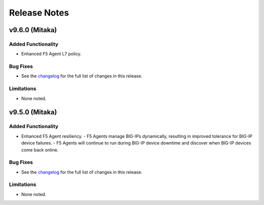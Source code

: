 .. index:: Release Notes

.. _Release Notes:

Release Notes
=============
v9.6.0 (Mitaka)
---------------
Added Functionality
```````````````````
* Enhanced F5 Agent L7 policy.

Bug Fixes
`````````
* See the `changelog <https://github.com/F5Networks/f5-openstack-lbaasv2-driver/compare/v9.5.0...v9.6.0>`_ for the full list of changes in this release.

Limitations
```````````
* None noted.

v9.5.0 (Mitaka)
---------------

Added Functionality
```````````````````
* Enhanced F5 Agent resiliency.
  - F5 Agents manage BIG-IPs dynamically, resulting in improved tolerance for BIG-IP device failures.
  - F5 Agents will continue to run during BIG-IP device downtime and discover when BIG-IP devices come back online.

Bug Fixes
`````````
* See the `changelog <https://github.com/F5Networks/f5-openstack-lbaasv2-driver/compare/v9.4.0...v9.5.0>`_ for the full list of changes in this release.

Limitations
```````````
* None noted.
